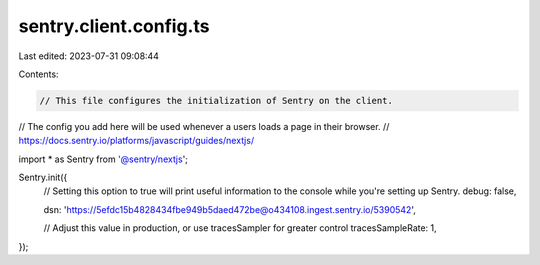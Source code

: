 sentry.client.config.ts
=======================

Last edited: 2023-07-31 09:08:44

Contents:

.. code-block:: ts

    // This file configures the initialization of Sentry on the client.
// The config you add here will be used whenever a users loads a page in their browser.
// https://docs.sentry.io/platforms/javascript/guides/nextjs/

import * as Sentry from '@sentry/nextjs';

Sentry.init({
    // Setting this option to true will print useful information to the console while you're setting up Sentry.
    debug: false,

    dsn: 'https://5efdc15b4828434fbe949b5daed472be@o434108.ingest.sentry.io/5390542',

    // Adjust this value in production, or use tracesSampler for greater control
    tracesSampleRate: 1,
});


